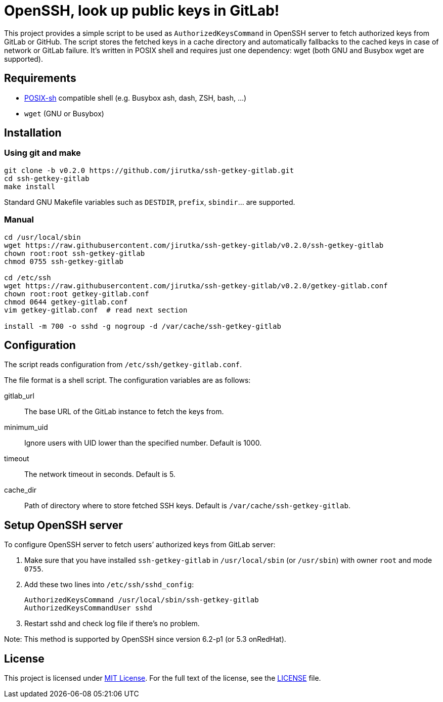 = OpenSSH, look up public keys in GitLab!
:name: ssh-getkey-gitlab
:version: 0.2.0
:gh-name: jirutka/{name}
:script-name: {name}
:cfgfile-name: getkey-gitlab.conf
:file-uri: https://raw.githubusercontent.com/{gh-name}/v{version}

This project provides a simple script to be used as `AuthorizedKeysCommand` in OpenSSH server to fetch authorized keys from GitLab or GitHub.
The script stores the fetched keys in a cache directory and automatically fallbacks to the cached keys in case of network or GitLab failure.
It’s written in POSIX shell and requires just one dependency: wget (both GNU and Busybox wget are supported).


== Requirements

* http://pubs.opengroup.org/onlinepubs/9699919799/utilities/V3_chap02.html[POSIX-sh] compatible shell (e.g. Busybox ash, dash, ZSH, bash, …)
* `wget` (GNU or Busybox)


== Installation

=== Using git and make

[source, sh, subs="verbatim, attributes"]
----
git clone -b v{version} https://github.com/{gh-name}.git
cd {name}
make install
----

Standard GNU Makefile variables such as `DESTDIR`, `prefix`, `sbindir`… are supported.


=== Manual

[source, sh, subs="verbatim, attributes"]
----
cd /usr/local/sbin
wget {file-uri}/{script-name}
chown root:root {script-name}
chmod 0755 {script-name}

cd /etc/ssh
wget {file-uri}/{cfgfile-name}
chown root:root {cfgfile-name}
chmod 0644 {cfgfile-name}
vim {cfgfile-name}  # read next section

install -m 700 -o sshd -g nogroup -d /var/cache/ssh-getkey-gitlab
----


== Configuration

The script reads configuration from `/etc/ssh/{cfgfile-name}`.

The file format is a shell script.
The configuration variables are as follows:

gitlab_url::
  The base URL of the GitLab instance to fetch the keys from.

minimum_uid::
  Ignore users with UID lower than the specified number.
  Default is 1000.

timeout::
  The network timeout in seconds.
  Default is 5.

cache_dir::
  Path of directory where to store fetched SSH keys.
  Default is `/var/cache/ssh-getkey-gitlab`.


== Setup OpenSSH server

To configure OpenSSH server to fetch users’ authorized keys from GitLab server:

. Make sure that you have installed `{script-name}` in `/usr/local/sbin` (or `/usr/sbin`) with owner `root` and mode `0755`.
. Add these two lines into `/etc/ssh/sshd_config`:
+
[source, subs="verbatim, attributes"]
----
AuthorizedKeysCommand /usr/local/sbin/{script-name}
AuthorizedKeysCommandUser sshd
----

. Restart sshd and check log file if there’s no problem.

Note: This method is supported by OpenSSH since version 6.2-p1 (or 5.3 onRedHat).


== License

This project is licensed under http://opensource.org/licenses/MIT[MIT License].
For the full text of the license, see the link:LICENSE[LICENSE] file.


